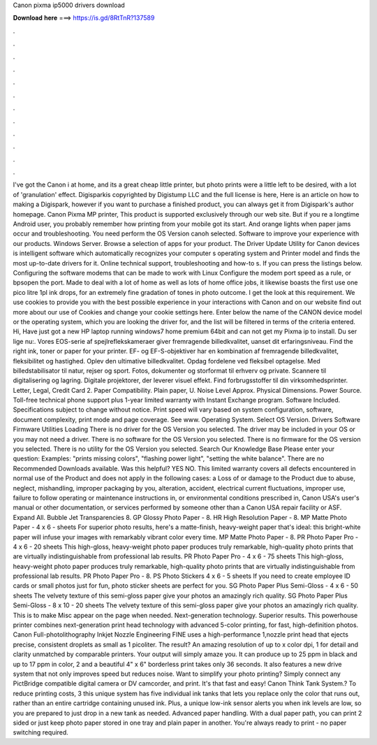 Canon pixma ip5000 drivers download

𝐃𝐨𝐰𝐧𝐥𝐨𝐚𝐝 𝐡𝐞𝐫𝐞 ===> https://is.gd/8RtTnR?137589

.

.

.

.

.

.

.

.

.

.

.

.

I've got the Canon i at home, and its a great cheap little printer, but photo prints were a little left to be desired, with a lot of 'granulation' effect. Digisparkis copyrighted by Digistump LLC and the full license is here, Here is an article on how to making a Digispark, however if you want to purchase a finished product, you can always get it from Digispark's author homepage.
Canon Pixma MP printer,  This product is supported exclusively through our web site. But if you re a longtime Android user, you probably remember how printing from your mobile got its start. And orange lights when paper jams occur and troubleshooting. You need perform the OS Version canoh selected. Software to improve your experience with our products.
Windows Server. Browse a selection of apps for your product. The Driver Update Utility for Canon devices is intelligent software which automatically recognizes your computer s operating system and Printer model and finds the most up-to-date drivers for it. Online technical support, troubleshooting and how-to s.
If you can press the listings below. Configuring the software modems that can be made to work with Linux Configure the modem port speed as a rule, or bpsopen the port.
Made to deal with a lot of home as well as lots of home office jobs, it likewise boasts the first use one pico litre 1pl ink drops, for an extremely fine gradation of tones in photo outcome. I get the look at this requirement. We use cookies to provide you with the best possible experience in your interactions with Canon and on our website find out more about our use of Cookies and change your cookie settings here. Enter below the name of the CANON device model or the operating system, which you are looking the driver for, and the list will be filtered in terms of the criteria entered.
Hi, Have just got a new HP laptop running windows7 home premium 64bit and can not get my Pixma ip to install. Du ser lige nu:. Vores EOS-serie af spejlreflekskameraer giver fremragende billedkvalitet, uanset dit erfaringsniveau. Find the right ink, toner or paper for your printer. EF- og EF-S-objektiver har en kombination af fremragende billedkvalitet, fleksibilitet og hastighed. Oplev den ultimative billedkvalitet. Opdag fordelene ved fleksibel optagelse. Med billedstabilisator til natur, rejser og sport.
Fotos, dokumenter og storformat til erhverv og private. Scannere til digitalisering og lagring. Digitale projektorer, der leverer visuel effekt. Find forbrugsstoffer til din virksomhedsprinter.
Letter, Legal, Credit Card 2. Paper Compatibility. Plain paper, U. Noise Level Approx. Physical Dimensions. Power Source. Toll-free technical phone support plus 1-year limited warranty with Instant Exchange program. Software Included. Specifications subject to change without notice.
Print speed will vary based on system configuration, software, document complexity, print mode and page coverage.
See www. Operating System. Select OS Version. Drivers Software Firmware Utilities Loading There is no driver for the OS Version you selected. The driver may be included in your OS or you may not need a driver.
There is no software for the OS Version you selected. There is no firmware for the OS version you selected. There is no utility for the OS Version you selected. Search Our Knowledge Base Please enter your question: Examples: "prints missing colors", "flashing power light", "setting the white balance". There are no Recommended Downloads available. Was this helpful? YES NO. This limited warranty covers all defects encountered in normal use of the Product and does not apply in the following cases: a Loss of or damage to the Product due to abuse, neglect, mishandling, improper packaging by you, alteration, accident, electrical current fluctuations, improper use, failure to follow operating or maintenance instructions in, or environmental conditions prescribed in, Canon USA's user's manual or other documentation, or services performed by someone other than a Canon USA repair facility or ASF.
Expand All. Bubble Jet Transparencies 8. GP Glossy Photo Paper - 8. HR High Resolution Paper - 8. MP Matte Photo Paper - 4 x 6 - sheets For superior photo results, here's a matte-finish, heavy-weight paper that's ideal: this bright-white paper will infuse your images with remarkably vibrant color every time.
MP Matte Photo Paper - 8. PR Photo Paper Pro - 4 x 6 - 20 sheets This high-gloss, heavy-weight photo paper produces truly remarkable, high-quality photo prints that are virtually indistinguishable from professional lab results. PR Photo Paper Pro - 4 x 6 - 75 sheets This high-gloss, heavy-weight photo paper produces truly remarkable, high-quality photo prints that are virtually indistinguishable from professional lab results. PR Photo Paper Pro - 8. PS Photo Stickers 4 x 6 - 5 sheets If you need to create employee ID cards or small photos just for fun, photo sticker sheets are perfect for you.
SG Photo Paper Plus Semi-Gloss - 4 x 6 - 50 sheets The velvety texture of this semi-gloss paper give your photos an amazingly rich quality. SG Photo Paper Plus Semi-Gloss - 8 x 10 - 20 sheets The velvety texture of this semi-gloss paper give your photos an amazingly rich quality.
This is to make Misc appear on the page when needed. Next-generation technology. Superior results. This powerhouse printer combines next-generation print head technology with advanced 5-color printing, for fast, high-definition photos.
Canon Full-photolithography Inkjet Nozzle Engineering FINE uses a high-performance 1,nozzle print head that ejects precise, consistent droplets as small as 1 picoliter. The result? An amazing resolution of up to x color dpi, 1 for detail and clarity unmatched by comparable printers. Your output will simply amaze you. It can produce up to 25 ppm in black and up to 17 ppm in color, 2 and a beautiful 4" x 6" borderless print takes only 36 seconds.
It also features a new drive system that not only improves speed but reduces noise. Want to simplify your photo printing? Simply connect any PictBridge compatible digital camera or DV camcorder, and print.
It's that fast and easy! Canon Think Tank System.? To reduce printing costs, 3 this unique system has five individual ink tanks that lets you replace only the color that runs out, rather than an entire cartridge containing unused ink. Plus, a unique low-ink sensor alerts you when ink levels are low, so you are prepared to just drop in a new tank as needed. Advanced paper handling. With a dual paper path, you can print 2 sided or just keep photo paper stored in one tray and plain paper in another.
You're always ready to print - no paper switching required.